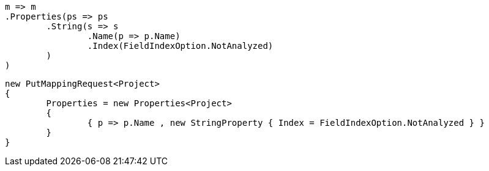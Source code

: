 [source, csharp]
----
m => m
.Properties(ps => ps
	.String(s => s
		.Name(p => p.Name)
		.Index(FieldIndexOption.NotAnalyzed)
	)
)
----
[source, csharp]
----
new PutMappingRequest<Project>
{
	Properties = new Properties<Project>
	{
		{ p => p.Name , new StringProperty { Index = FieldIndexOption.NotAnalyzed } }
	}
}
----
